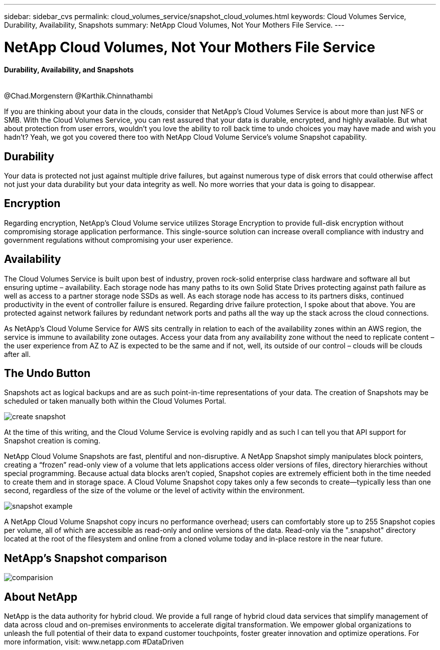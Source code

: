 ---
sidebar: sidebar_cvs
permalink: cloud_volumes_service/snapshot_cloud_volumes.html
keywords: Cloud Volumes Service, Durability, Availability, Snapshots
summary: NetApp Cloud Volumes, Not Your Mothers File Service.
---

= NetApp Cloud Volumes, Not Your Mothers File Service
:toc: macro
:hardbreaks:
:nofooter:
:icons: font
:linkattrs:
:imagesdir: ./media/

[discrete]
==== Durability, Availability, and Snapshots
{empty} +
@Chad.Morgenstern @Karthik.Chinnathambi

[.lead]
If you are thinking about your data in the clouds, consider that NetApp's Cloud Volumes Service is about more than just NFS or SMB.  With the Cloud Volumes Service, you can rest assured that your data is durable, encrypted, and highly available.  But what about protection from user errors, wouldn't you love the ability to roll back time to undo choices you may have made and wish you hadn't?  Yeah, we got you covered there too with NetApp Cloud Volume Service's volume Snapshot capability.

== Durability
Your data is protected not just against multiple drive failures, but against numerous type of disk errors that could otherwise affect not just your data durability but your data integrity as well.  No more worries that your data is going to disappear.

[discrete]
== Encryption
Regarding encryption, NetApp's Cloud Volume service utilizes Storage Encryption to provide full-disk encryption without compromising storage application performance.  This single-source solution can increase overall compliance with industry and government regulations without compromising your user experience.
[discrete]
== Availability
The Cloud Volumes Service is built upon best of industry, proven rock-solid enterprise class hardware and software all but ensuring uptime – availability.  Each storage node has many paths to its own Solid State Drives protecting against path failure as well as access to a partner storage node SSDs as well.  As each storage node has access to its partners disks, continued productivity in the event of controller failure is ensured.  Regarding drive failure protection, I spoke about that above.  You are protected against network failures by redundant network ports and paths all the way up the stack across the cloud connections.

As NetApp's Cloud Volume Service for AWS sits centrally in relation to each of the availability zones within an AWS region, the service is immune to availability zone outages.  Access your data from any availability zone without the need to replicate content – the user experience from AZ to AZ is expected to be the same and if not, well, its outside of our control – clouds will be clouds after all.

[discrete]
== The Undo Button
Snapshots act as logical backups and are as such point-in-time representations of your data.  The creation of Snapshots may be scheduled or taken manually both within the Cloud Volumes Portal.

image::create_snapshot.png[]
At the time of this writing, and the Cloud Volume Service is evolving rapidly and as such I can tell you that API support for Snapshot creation is coming.

NetApp Cloud Volume Snapshots are fast, plentiful and non-disruptive.  A NetApp Snapshot simply manipulates block pointers, creating a “frozen” read-only view of a volume that lets applications access older versions of files, directory hierarchies without special programming. Because actual data blocks aren’t copied, Snapshot copies are extremely efficient both in the time needed to create them and in storage space. A Cloud Volume Snapshot copy takes only a few seconds to create—typically less than one second, regardless of the size of the volume or the level of activity within the environment.

image::snapshot_example.png[]

A NetApp Cloud Volume Snapshot copy incurs no performance overhead; users can comfortably store up to 255 Snapshot copies per volume, all of which are accessible as read-only and online versions of the data.  Read-only via the ".snapshot" directory located at the root of the filesystem and online from a cloned volume today and in-place restore in the near future.
[discrete]
== NetApp’s Snapshot comparison
image::comparision.png[]

[discrete]
== About NetApp
NetApp is the data authority for hybrid cloud. We provide a full range of hybrid cloud data services that simplify management of data across cloud and on-premises environments to accelerate digital transformation. We empower global organizations to unleash the full potential of their data to expand customer touchpoints, foster greater innovation and optimize operations. For more information, visit: www.netapp.com #DataDriven
